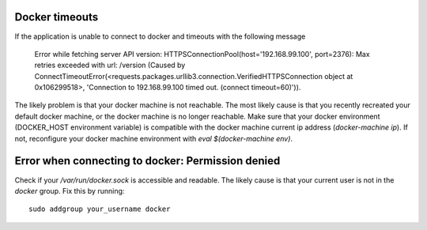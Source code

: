 Docker timeouts
^^^^^^^^^^^^^^^

If the application is unable to connect to docker and timeouts with the following message

    Error while fetching server API version: HTTPSConnectionPool(host='192.168.99.100', port=2376): 
    Max retries exceeded with url: /version (Caused by 
    ConnectTimeoutError(<requests.packages.urllib3.connection.VerifiedHTTPSConnection object at 0x106299518>, 
    'Connection to 192.168.99.100 timed out. (connect timeout=60)')). 

The likely problem is that your docker machine is not reachable. The most likely cause is that
you recently recreated your default docker machine, or the docker machine is no longer reachable.
Make sure that your docker environment (DOCKER_HOST environment variable) is compatible with the 
docker machine current ip address (`docker-machine ip`). If not, reconfigure your docker machine
environment with `eval $(docker-machine env)`.

Error when connecting to docker: Permission denied
^^^^^^^^^^^^^^^^^^^^^^^^^^^^^^^^^^^^^^^^^^^^^^^^^^

Check if your `/var/run/docker.sock` is accessible and readable. The likely cause is
that your current user is not in the `docker` group. Fix this by running::

    sudo addgroup your_username docker

